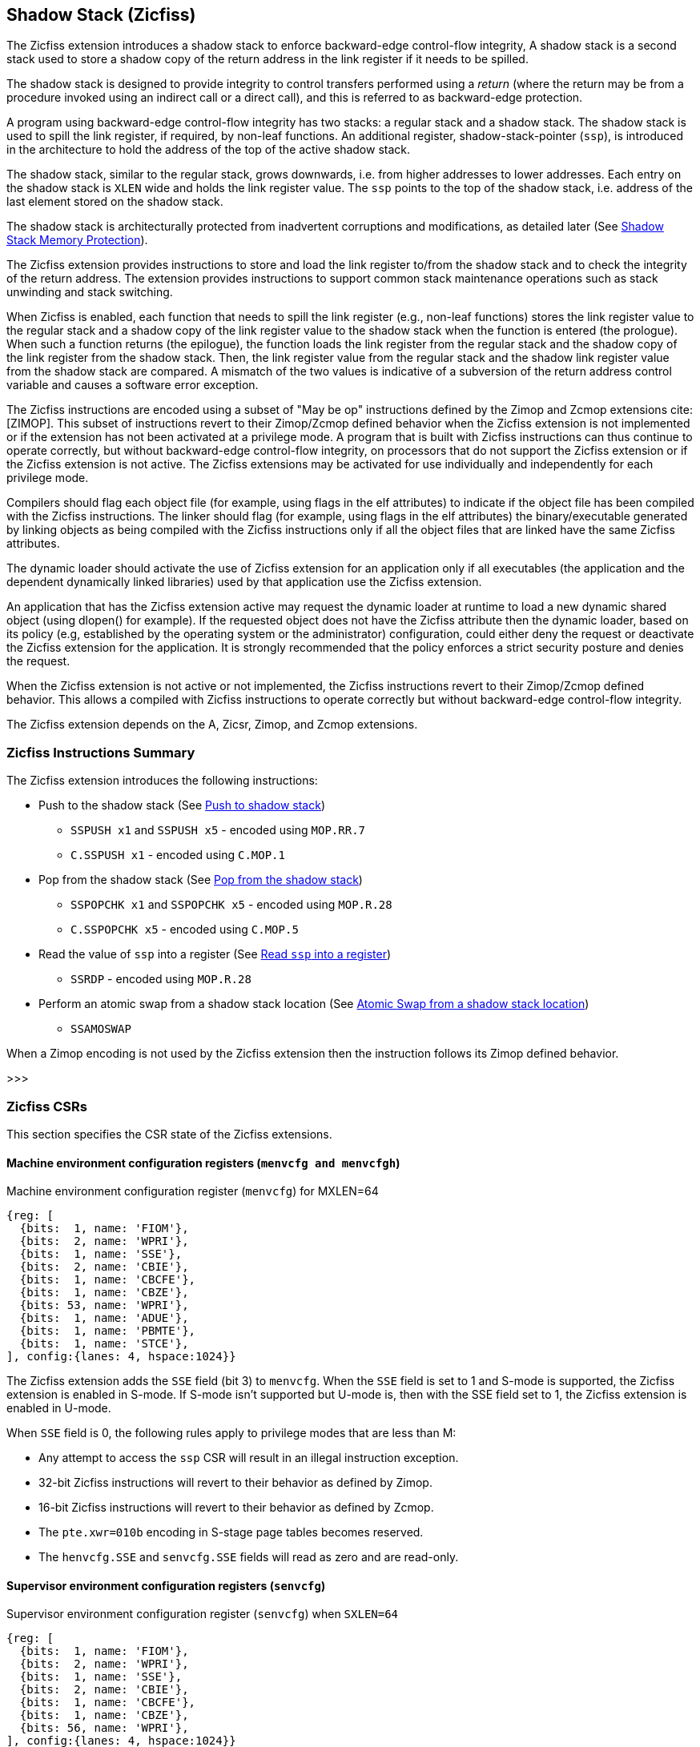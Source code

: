 
[[backward]]
== Shadow Stack (Zicfiss)

The Zicfiss extension introduces a shadow stack to enforce backward-edge
control-flow integrity, A shadow stack is a second stack used to store a
shadow copy of the return address in the link register if it needs to be
spilled.

The shadow stack is designed to provide integrity to control transfers performed
using a _return_ (where the return may be from a procedure invoked using an
indirect call or a direct call), and this is referred to as backward-edge
protection.

A program using backward-edge control-flow integrity has two stacks: a regular
stack and a shadow stack. The shadow stack is used to spill the link register,
if required, by non-leaf functions. An additional register, shadow-stack-pointer
(`ssp`), is introduced in the architecture to hold the address of the top of the
active shadow stack.

The shadow stack, similar to the regular stack, grows downwards, i.e. from higher
addresses to lower addresses. Each entry on the shadow stack is `XLEN` wide and
holds the link register value. The `ssp` points to the top of the shadow stack,
i.e. address of the last element stored on the shadow stack.

The shadow stack is architecturally protected from inadvertent corruptions and
modifications, as detailed later (See <<SSMP>>).

The Zicfiss extension provides instructions to store and load the link register
to/from the shadow stack and to check the integrity of the return address. The
extension provides instructions to support common stack maintenance operations
such as stack unwinding and stack switching.

When Zicfiss is enabled, each function that needs to spill the link register
(e.g., non-leaf functions) stores the link register value to the regular stack
and a shadow copy of the link register value to the shadow stack when the
function is entered (the prologue). When such a function returns (the
epilogue), the function loads the link register from the regular stack and
the shadow copy of the link register from the shadow stack. Then, the link register
value from the regular stack and the shadow link register value from the shadow
stack are compared.  A mismatch of the two values is indicative of a subversion
of the return address control variable and causes a software error exception.

The Zicfiss instructions are encoded using a subset of "May be op" instructions
defined by the Zimop and Zcmop extensions cite:[ZIMOP]. This subset of
instructions revert to their Zimop/Zcmop defined behavior when the Zicfiss
extension is not implemented or if the extension has not been activated at a
privilege mode. A program that is built with Zicfiss instructions can thus
continue to operate correctly, but without backward-edge control-flow integrity,
on processors that do not support the Zicfiss extension or if the Zicfiss
extension is not active. The Zicfiss extensions may be activated for use
individually and independently for each privilege mode.

Compilers should flag each object file (for example, using flags in the elf
attributes) to indicate if the object file has been compiled with the Zicfiss
instructions. The linker should flag (for example, using flags in the elf
attributes) the binary/executable generated by linking objects as being
compiled with the Zicfiss instructions only if all the object files that are
linked have the same Zicfiss attributes.

The dynamic loader should activate the use of Zicfiss extension for an
application only if all executables (the application and the dependent
dynamically linked libraries) used by that application use the Zicfiss
extension.

An application that has the Zicfiss extension active may request the dynamic
loader at runtime to load a new dynamic shared object (using dlopen() for
example). If the requested object does not have the Zicfiss attribute then
the dynamic loader, based on its policy (e.g, established by the operating
system or the administrator) configuration, could either deny the request or
deactivate the Zicfiss extension for the application. It is strongly recommended
that the policy enforces a strict security posture and denies the request.

When the Zicfiss extension is not active or not implemented, the Zicfiss
instructions revert to their Zimop/Zcmop defined behavior. This allows a
compiled with Zicfiss instructions to operate correctly but without
backward-edge control-flow integrity.

The Zicfiss extension depends on the A, Zicsr, Zimop, and Zcmop extensions.

=== Zicfiss Instructions Summary

The Zicfiss extension introduces the following instructions:

* Push to the shadow stack (See <<SS_PUSH>>)
** `SSPUSH x1` and `SSPUSH x5` - encoded using `MOP.RR.7`
** `C.SSPUSH x1` - encoded using `C.MOP.1`

* Pop from the shadow stack (See <<SS_POP>>)
** `SSPOPCHK x1` and `SSPOPCHK x5` - encoded using `MOP.R.28`
** `C.SSPOPCHK x5` - encoded using `C.MOP.5`

* Read the value of `ssp` into a register (See <<SSP_READ>>)
** `SSRDP` - encoded using `MOP.R.28`

* Perform an atomic swap from a shadow stack location (See <<SSAMOSWAP>>)
** `SSAMOSWAP`

When a Zimop encoding is not used by the Zicfiss extension then the
instruction follows its Zimop defined behavior.

>>>

=== Zicfiss CSRs

This section specifies the CSR state of the Zicfiss extensions.

==== Machine environment configuration registers (`menvcfg and menvcfgh`)

.Machine environment configuration register (`menvcfg`) for MXLEN=64
[wavedrom, ,svg]
....
{reg: [
  {bits:  1, name: 'FIOM'},
  {bits:  2, name: 'WPRI'},
  {bits:  1, name: 'SSE'},
  {bits:  2, name: 'CBIE'},
  {bits:  1, name: 'CBCFE'},
  {bits:  1, name: 'CBZE'},
  {bits: 53, name: 'WPRI'},
  {bits:  1, name: 'ADUE'},
  {bits:  1, name: 'PBMTE'},
  {bits:  1, name: 'STCE'},
], config:{lanes: 4, hspace:1024}}
....

The Zicfiss extension adds the `SSE` field (bit 3) to `menvcfg`. When the `SSE`
field is set to 1 and S-mode is supported, the Zicfiss extension is enabled in
S-mode. If S-mode isn't supported but U-mode is, then with the SSE field set to
1, the Zicfiss extension is enabled in U-mode.

When `SSE` field is 0, the following rules apply to privilege modes that are
less than M:

* Any attempt to access the `ssp` CSR will result in an illegal instruction
  exception.
* 32-bit Zicfiss instructions will revert to their behavior as defined by Zimop.
* 16-bit Zicfiss instructions will revert to their behavior as defined by Zcmop.
* The `pte.xwr=010b` encoding in S-stage page tables becomes reserved.
* The `henvcfg.SSE` and `senvcfg.SSE` fields will read as zero and are read-only.

==== Supervisor environment configuration registers (`senvcfg`)

.Supervisor environment configuration register (`senvcfg`) when `SXLEN=64`
[wavedrom, ,svg]
....
{reg: [
  {bits:  1, name: 'FIOM'},
  {bits:  2, name: 'WPRI'},
  {bits:  1, name: 'SSE'},
  {bits:  2, name: 'CBIE'},
  {bits:  1, name: 'CBCFE'},
  {bits:  1, name: 'CBZE'},
  {bits: 56, name: 'WPRI'},
], config:{lanes: 4, hspace:1024}}
....

Zicfiss extension introduces the `SSE` field (bit 3) in `senvcfg`. If the
`SSE` field is set to 1, the Zicfiss extension is activated in VU/U-mode. When
the `SSE` field is 0, the Zicfiss extension remains inactive in VS/U-mode, and
the following rules apply:

* Any attempts to access the `ssp` CSR will result in an illegal instruction
  exception.
* 32-bit Zicfiss instructions will revert to their behavior as defined by Zimop.
* 16-bit Zicfiss instructions will revert to their behavior as defined by Zcmop.

==== Hypervisor environment configuration registers (`henvcfg and henvcfgh`)

.Hypervisor environment configuration register (`henvcfg`) for MXLEN=64
[wavedrom, ,svg]
....
{reg: [
  {bits:  1, name: 'FIOM'},
  {bits:  2, name: 'WPRI'},
  {bits:  1, name: 'SSE'},
  {bits:  2, name: 'CBIE'},
  {bits:  1, name: 'CBCFE'},
  {bits:  1, name: 'CBZE'},
  {bits: 53, name: 'WPRI'},
  {bits:  1, name: 'HADE'},
  {bits:  1, name: 'PBMTE'},
  {bits:  1, name: 'STCE'},
], config:{lanes: 4, hspace:1024}}
....

Zicfiss extension introduces the `SSE` field (bit 3) in `henvcfg`. If the
`SSE` field is set to 1, the Zicfiss extension is activated in VS-mode. When
the `SSE` field is 0, the Zicfiss extension remains inactive in VS-mode, and
the following rules apply when `V=1`:

* Any attempts to access the `ssp` CSR will result in an illegal instruction
  exception.
* 32-bit Zicfiss instructions will revert to their behavior as defined by Zimop.
* 16-bit Zicfiss instructions will revert to their behavior as defined by Zcmop.
* The `pte.xwr=010b` encoding in VS-stage page tables becomes reserved.
* The `senvcfg.SSE` field will read as zero and is read-only.

==== Shadow stack pointer (`ssp`)

The `ssp` CSR is an unprivileged read-write (URW) CSR that reads and writes
`XLEN` low order bits of the shadow stack pointer (`ssp`). The CSR address is
0x011. There is no high CSR defined as the `ssp` is always as wide as the `XLEN`
of the current privilege mode. The bits 1:0 of `ssp` are read-only zero. If the
UXLEN or SXLEN may never be 32, then the bit 2 is also read-only zero.

==== Machine Security Configuration (`mseccfg`)

.Machine security configuration register (`mseccfg`) when `MXLEN=64`
[wavedrom, ,svg]
....
{reg: [
  {bits:  1, name: 'MML'},
  {bits:  1, name: 'MMWP'},
  {bits:  1, name: 'RLB'},
  {bits:  5, name: 'WPRI'},
  {bits:  1, name: 'USEED'},
  {bits:  1, name: 'SSEED'},
  {bits:  1, name: 'WPRI'},
  {bits:  6, name: 'SSPMP'},
  {bits: 47, name: 'WPRI'},
], config:{lanes: 4, hspace:1024}}
....

The Zicfiss extension introduces the `SSPMP` WARL field in `mseccfg`. The
`SSPMP` field identifies a PMP entry as the shadow stack memory region for
M-mode use. The rules enforced by PMP for M-mode shadow stack memory accesses
are specified in <<PMP_SS>>.

>>>

=== Shadow-Stack-Enabled (SSE) state

The term `xSSE` is used to determine if backward-edge CFI using shadow stacks
provided by the Zicfiss extension is enabled at a privilege mode.

When S-mode is supported, it is determined as follows:

.`xSSE` determination when S-mode is supported
[width=100%]
[%header, cols="^4,^12"]
|===
|Privilege Mode| xSSE
|  M           | `1`
|  S or HS     | `menvcfg.SSE`
|  VS          | `henvcfg.SSE`
|  U or VU     | `senvcfg.SSE`
|===

When S-mode is not supported, it is determined as follows:

.`xSSE` determination when S-mode is not supported
[width=100%]
[%header, cols="^4,^12"]
|===
|Privilege Mode| xSSE
|  M           | `1`
|  U           | `menvcfg.SSE`
|===

[NOTE]
====
Activating Zicfiss in U-mode must be done explicitly per process. Not activating
Zicfiss at U-mode for a process when that application is not compiled with
Zicfiss allows it to invoke shared libraries that may contain Zicfiss
instructions. The Zicfiss instructions in the shared library revert to their
Zimop/Zcmop-defined behavior in this case.

When Zicfiss is enabled in S-mode it is benign to use an operating system that is
not compiled with Zicfiss instructions. Such an operating system that does
not use backward-edge CFI for S-mode execution may still activate Zicfiss for
U-mode applications.

When Zicfiss is implemented, the extension is always enabled in M-mode. However,
it is benign to use M-mode firmware that has not been compiled with Zicfiss
instructions. Such M-mode firmware that does not use backward-edge CFI for
M-mode execution may still enable the use of Zicfiss by lower privilege modes.

When programs that use Zicfiss instructions are installed on a processor that
supports the Zicfiss extension but the extension is not enabled at the privilege
mode where the program executes, the program continues to function correctly but
without backward-edge CFI protection as the Zicfiss instructions will revert to
their Zimop/Zcmop-defined behavior.

When programs that use Zicfiss instructions are installed on a processor that
does not support the Zicfiss extension but supports the Zimop and Zcmop
extensions, the programs continues to function correctly but without
backward-edge CFI protection as the Zicfiss instructions will revert to their
Zimop/Zcmop-defined behavior.

On processors that do not support Zimop/Zcmop extensions, all Zimop/Zcmop code
points including those used for Zicfiss instructions may cause an
illegal instruction exception. Execution of programs that use these
instructions on such machines is not supported.
====

>>>

[[SS_PUSH]]
=== Push to shadow stack
A shadow stack push operation is defined as decrement of the `ssp` by `XLEN`
followed by a write of the link register at the new top of the shadow stack.

[wavedrom, ,svg]
....
{reg: [
  {bits:  7, name: 'opcode', attr:'SYSTEM'},
  {bits:  5, name: 'rd', attr:['00000']},
  {bits:  3, name: 'funct3', attr:['100']},
  {bits:  5, name: 'rs1', attr:['00000']},
  {bits:  5, name: 'rs2', attr:['00001', '00101']},
  {bits:  7, name: '1100111', attr:['SSPUSH x1','SSPUSH x5']},
], config:{lanes: 1, hspace:1024}}
....

[wavedrom, ,svg]
....
{reg: [
  {bits:  2, name: 'op', attr:'C1'},
  {bits:  5, name: '00000'},
  {bits:  1, name: '1'},
  {bits:  3, name: 'n[2:0]', attr:['000']},
  {bits:  1, name: '0'},
  {bits:  1, name: '0'},
  {bits:  3, name: '011', attr:['C.SSPUSH x1']},
], config:{lanes: 1, hspace:1024}}
....

Only `x1` and `x5` encodings are supported as `rs2` for `SSPUSH`. Zicfiss
provides 16-bit versions of the `SSPUSH x1` instruction using the Zcmop
defined `C.MOP.1` encoding. The `C.SSPUSH x1` expands to `SSPUSH x1`.

The `SSPUSH` instruction and its compressed form `C.SSPUSH` can be used, to push
a link register on the shadow stack. The `SSPUSH` and `C.SSPUSH` instructions
performs a store identically to the existing `STORE` instruction, with the
difference that the base is implicitly `ssp` and the width is implicitly `XLEN`.

The `SSPUSH` and `C.SSPUSH` instructions require the virtual address in `ssp` to
have a shadow stack attribute (see <<SSMP>>). Correct execution of `SSPUSH` and
`C.SSPUSH` requires that `ssp` refers to idempotent memory. If the memory
referenced by `ssp` is not idempotent, then the `SSPUSH`/`C.SSPUSH` instructions
cause a store/AMO access fault exception. If the virtual address in `ssp` is not
`XLEN` aligned, then the `SSPUSH`/`C.SSPUSH` instructions cause a store/AMO
access fault exception.

The operation of the `SSPUSH` and `C.SSPUSH` instructions is as follows:

.`SSPUSH` and `C.SSPUSH` operation
[listing]
----
if (xSSE == 1)
    mem[ssp - (XLEN/8)] = X(src)  # Store src value to ssp - XLEN/8
    ssp = ssp - (XLEN/8)          # decrement ssp by XLEN/8
endif
----

The `ssp` is decremented by `SSPUSH` and `C.SSPUSH` only if the store to the
shadow stack completes successfully.

[[SS_POP]]
=== Pop from the shadow stack

A shadow stack pop operation is defined as a `XLEN` wide read from the
current top of the shadow stack followed by an increment of the `ssp` by
`XLEN`.

[wavedrom, ,svg]
....
{reg: [
  {bits:  7, name: 'opcode', attr:'SYSTEM'},
  {bits:  5, name: 'rd',  attr:['00000','00000']},
  {bits:  3, name: 'funct3', attr:['100']},
  {bits:  5, name: 'rs1', attr:['00001','00101']},
  {bits: 12, name: '110011011100', attr:['SSPOPCHK x1','SSPOPCHK x5']},
], config:{lanes: 1, hspace:1024}}
....

[wavedrom, ,svg]
....
{reg: [
  {bits:  2, name: 'op', attr:'C1'},
  {bits:  5, name: '00000'},
  {bits:  1, name: '1'},
  {bits:  3, name: 'n[2:0]', attr:['010']},
  {bits:  1, name: '0'},
  {bits:  1, name: '0'},
  {bits:  3, name: '011', attr:['C.SSPOPCHK x5']},
], config:{lanes: 1, hspace:1024}}
....

Only `x1` and `x5` encodings are supported as `rs1` for `SSPOPCHK`. Zicfiss
provides a 16-bit version of the `SSPOPCHK x5` using Zcmop define `C.MOP.5`
encoding. The `C.SSPOPCHK x5` expands to `SSPOPCHK x5`.

Usually programs with a shadow stack push the return address onto the regular
stack as well as the shadow stack in the function prologue of non-leaf
functions. Such programs when returning from the non-leaf function pop the link
register from the regular stack and pop a shadow copy of the link register from
the shadow stack. The two values are then compared. If the values do not match
it is indicative of a corruption of the return address variable on the regular
stack.

The `SSPOPCHK` instruction and its compressed form `C.SSPOPCHK` can be used to
pop the shadow return address value from the shadow stack and check that the
value matches the contents of the link register and if not cause a software
integrity fault exception with `__x__tval` set to "shadow stack fault (code=3)".

While any register may be used as link register, conventionally the `x1` or `x5`
registers are used. The shadow stack instructions are designed to be most
efficient when the `x1` and `x5` registers are used as the link register.

[NOTE]
====
Return-address prediction stacks are a common feature of high-performance
instruction-fetch units, but they require accurate detection of instructions
used for procedure calls and returns to be effective. For RISC-V, hints as to
the instructions usage are encoded implicitly via the register numbers used.
The return-address stack (RAS) actions to pop and/or push onto the RAS are
specified in Table 2.1 of the Unprivileged specification cite:[UNPRIV].

Using `x1` or `x5` as the link register allows a program to benefit from the
return-address prediction stacks. Additionally, since the shadow stack
instructions are designed around the use of `x1` or `x5` as the link register,
using any other register as a link register would incur the cost of additional
register movements.

Compilers when generating code with backward-edge CFI must protect the link
register, e.g. `x1` and/or `x5`, from arbitrary modification by not emitting
unsafe code sequences.
====

[NOTE]
====
Programs that use the shadow stack can operate in two modes: a shadow stack mode
or a control stack mode.

In shadow stack mode, programs store the return addresses on both the regular
stack and the shadow stack in the function prologue, and then pop them them from
both stacks and compare the values before returning from the function. In the
control stack mode, programs only store the return addresses on the shadow stack
and pop it from there to return from the function.

Operating in shadow stack mode preserves the call stack layout and the ABI,
while also allowing for the detection of corruption of the return address on
the regular stack. Such programs are portable between implementations that
support the Zicfiss extension as well as those that do not. Most programs are
expected to use this mode.

Operating in control stack mode breaks the ABI, but has the benefit of avoiding
additional instructions to store the return address to two stacks, and to pop
and compare them before returning from a function. This mode also allows the
program to have a smaller regular stack as the space to save the return address
is not needed. However, such programs are not portable to implementations that
do not support the Zicfiss extension. Some just-in-time (JIT) compiled
programs may dynamically switch between using only the regular stack or only the
shadow stack to store return addresses, depending on the capabilities of the
implementation.

The prologue and epilogue of a non-leaf function in shadow stack mode is as
follows:

[listing]
----
    function_entry:
        addi sp,sp,-8  # push link register x1
        sd x1,(sp)     # on data stack
        sspush x1      # push link register x1 on shadow stack
         :
         :
        ld x1,(sp)     # pop link register x1 from data stack
        addi sp,sp,8
        sspopchk x1    # compare link register x1 to shadow
                       # return address; faults if not same
        ret
----

These examples illustrate the use of `x1` register as the link register.
Alternatively, the `x5` register may also be used as the link register.

A leaf function (i.e., a function that does not itself make function calls) does
not need to push the link register to the shadow stack or pop it from the shadow
stack in either shadow stack mode or in control stack mode. The return value may
be held in the link register itself for the duration of the leaf function
execution.
====

The `C.SSPOPCHK`, and `SSPOPCHK` instructions perform a load identically to the
existing `LOAD` instruction, with the difference that the base is implicitly
`ssp` and the width is implicitly `XLEN`.

The `SSPOPCHK` and `C.SSPOPCHK` instructions require the virtual address in
`ssp` to have a shadow stack attribute (see <<SSMP>>). Correct execution of
`SSPOPCHK` and `C.SSPOPCHK` requires that `ssp` refers to idempotent memory. If
the memory reference by `ssp` is not idempotent, then the instructions cause a
load access fault exception. If the virtual address in `ssp` is not `XLEN`
aligned, then `SSPOPCHK` and `C.SSPOPCHK` instructions cause a load access
fault exception

[NOTE]
====
Misaligned accesses to shadow stack are not required and enforcing alignment is
more secure to detect errors in the program. An access fault exception is raised
instead of address misaligned exception in such cases to indicate fatality and
that the instruction must not be emulated by a trap handler.

The `SSPOPCHK` instruction performs a load followed by a check of the loaded
data value with the link register as source. If the check against the link register
faults, and the instruction is restarted by the trap handler, then the instruction
will perform a load again. If the memory from which the load is performed is
non-idempotent, then the second load may cause unexpected side effects.
Instructions that load from the shadow stack require the memory referenced by
`ssp` to be idempotent to avoid such concerns. Locating shadow stacks in
non-idempotent memory, such as non-idempotent device memory, is not an expected
usage, and requiring memory referenced by `ssp` to be idempotent does not pose a
significant restriction.
====

The operation of the `SSPOPCHK` and `C.SSPOPCHK` instructions is as follows:

.`SSPOPCHK` and `C.SSPOPCHK` operation
[listing]
----
if (xSSE == 1)
    temp = mem[ssp]            # Load temp from address in ssp and
    if temp != X(src)          # Compare temp to value in src and
                               # cause an SW integrity fault exception
                               # if they are not bitwise equal.
                               # Only x1 and x5 may be used as src
       Raise software error exception
    else
       ssp = ssp + (XLEN/8)    # increment ssp by XLEN/8.
    endif
endif
----

If the value loaded from the address in `ssp` does not match the value in `rs1`,
a software error exception (cause=18) is raised with `__x__tval` set to "shadow
stack fault (code=3)". The software error exception caused by `SSPOPCHK`/
`C.SSPOPCHK` is lower in priority than a load access fault exception.

The `ssp` is incremented by `SSPOPCHK` and `C.SSPOPCHK` only if the load from
the shadow stack completes successfully and no software error exception is
raised.

[NOTE]
====
The use of the compressed instruction `C.SSPUSH x1` to push on the shadow stack
is most efficient when the ABI uses `x1` as the link register, as the link
register may then be pushed without needing a register-to-register move in the
function prologue. To use the compressed instruction `C.SSPOPCHK x5`, the
function should pop the return address from regular stack into the alternate
link register `x5` and use the `C.SSPOPCHK x5` to compare the return address to
the shadow copy stored on the shadow stack. The function then uses `C.JR x5` to
jump to the return address.

[listing]
----
    function_entry:
        c.addi sp,sp,-8  # push link register x1
        c.sd x1,(sp)     # on data stack
        c.sspush x1      # push link register x1 on shadow stack
         :
         :
        c.ld x5,(sp)     # pop link register x5 from data stack
        c.addi sp,sp,8
        c.sspopchk x5    # compare link register x5 to shadow
                         # return address; faults if not same
        c.jr x5
----

====

[NOTE]
====
Store-to-load forwarding is a common technique employed by high-performance
processor implementations. Zicfiss implementations may prevent forwarding from
a non-shadow-stack store to the `SSPOPCHK` or the `C.SSPOPCHK` instructions. A
non-shadow-stack store causes a fault if done to a page mapped as a shadow
stack. However, such determination may be delayed till the PTE has been examined
and thus may be used to transiently forward the data from such stores to
`SSPOPCHK` or to `C.SSPOPCHK`.
====

[[SSP_READ]]
=== Read `ssp` into a register

The `SSRDP` instruction is provided to move the contents of `ssp` to a destination
register.

[wavedrom, ,svg]
....
{reg: [
  {bits:  7, name: 'opcode', attr:'SYSTEM'},
  {bits:  5, name: 'rd', attr:['dst']},
  {bits:  3, name: 'funct3', attr:['100']},
  {bits:  5, name: '00000'},
  {bits: 12, name: '110011011100', attr:['SSRDP']},
], config:{lanes: 1, hspace:1024}}
....

Encoding `rd` as `x0` is not supported for `SSRDP`.

The operation of the `SSRDP` instructions is as follows:

.`SSRDP` operation
[listing]
----
if (xSSE == 1)
    X(dst) = ssp
else
    X(dst) = 0
endif
----

[NOTE]
====
The property of Zimop writing 0 to the `rd` when the extension using Zimop is
not implemented, enabled for use, or not enabled may be used by to determine if
Zicfiss extension is enabled. For example, functions that unwind shadow stacks
may skip over the unwind actions by dynamically detecting if the Zicfiss
extension is enabled.

An example sequence such as the following may be used:

[listing]
    ssrdp t0                      # mv ssp to t0
    beqz t0, zicfiss_not_enabled  # zero is not a valid shadow stack
                                  # pointer by convention
    # Zicfiss is enabled
    :
    :
zicfiss_not_active:

Operating systems and runtimes must not locate shadow stacks at address 0 to
assist with the use of such code sequences.
====

[NOTE]
====
A common operation performed on stacks is to unwind them to support constructs
like `setjmp`/`longjmp`, C++ exception handling, etc. A program that uses shadow
stacks must unwind the shadow stack in addition to the stack used to store data.
The unwind function must verify that it does not accidentally unwind past the
bounds of the shadow stack. Shadow stacks are expected to be bounded on each end
using guard pages, i.e. pages that do not have a shadow stack attribute. To
detect if the unwind occurs past the bounds of the shadow stack, the unwind may
be done in maximal increments of 4 KiB and testing for the `ssp` to be still
pointing to a shadow stack page or has unwound into the guard page. The
following examples illustrate the use of shadow stack instructions to
unwind a shadow stack. This example assumes that the `setjmp` function itself does
not push on to the shadow stack (being a leaf function, it is not required to).

[listing]
setjmp() {
    :
    :
    // read and save the shadow stack pointer to jmp_buf
    asm("ssrdp %0" : "=r"(cur_ssp):);
    jmp_buf->saved_ssp = cur_ssp;
    :
    :
}
longjmp() {
    :
    // Read current shadow stack pointer and
    // compute number of call frames to unwind
    asm("ssrdp %0" : "=r"(cur_ssp):);
    // Skip the unwind if backward-edge CFI not enabled
    asm("beqz %0, back_cfi_not_enabled" : "=r"(cur_ssp):);
    // Unwind the frames in a loop
    while ( jmp_buf->saved_ssp > cur_ssp ) {
        // advance by a maximum of 4K at a time to avoid
        // unwinding past bounds of the shadow stack
        cur_ssp = ( (jmp_buf->saved_ssp - cur_ssp) >= 4096 ) ?
                  (cur_ssp + 4096) : jmp_buf->saved_ssp;
        asm("csrw ssp, %0" : :  "r" (cur_ssp));
        // Test if unwound past the shadow stack bounds
        asm("sspush x5");
        asm("sspopchk x5");
    }
back_cfi_not_enabled:
    :
}
====

[[SSAMOSWAP]]
=== Atomic Swap from a shadow stack location

The `SSAMOSWAP` instruction performs an atomic swap operation between the XLEN
bits of the `src` register and the XLEN bits located on the shadow stack at the
address specified in the `addr` register.  The resulting value from the swap
operation is then stored into the register specified in the `dst` operand.

[wavedrom, , ]
....
{reg: [
  {bits:  7, name: 'opcode', attr:'AMO'},
  {bits:  5, name: 'rd', attr:'dest'},
  {bits:  3, name: 'funct3', attr:['010', '011']},
  {bits:  5, name: 'rs1', attr:'addr'},
  {bits:  5, name: 'rs2', attr:'src'},
  {bits:  1, name: 'rl'},
  {bits:  1, name: 'aq'},
  {bits:  5, name: '00101', attr:['SSAMOSWAP.W', 'SSAMOSWAP.D']},
], config:{lanes: 1, hspace:1024}}
....

The `SSAMOSWAP` instruction requires the virtual address in `addr` to have a
shadow stack attribute (see <<SSMP>>). If the virtual address is not XLEN
aligned, then `SSAMOSWAP` causes a store/AMO access fault exception. If the
memory reference by the `ssp` is not idempotent, then `SSAMOSWAP` causes a
store/AMO access fault exception. The operation of the `SSAMOSWAP` instructions
is as follows:

.`SSAMOSWAP` operation
[listing]
----
  X(rd) = mem[X(rs1)]
  mem[X(rs1)] = X(rs2)
----

[NOTE]
====
Stack switching is a common operation in user programs as well as supervisor
programs. When a stack switch is performed the stack pointer of the currently
active stack is saved into a context data structure and the new stack is made
active by loading a new stack pointer from a context data structure.

When shadow stacks are active for a program, the program needs to additionally
switch the shadow stack pointer. If the pointer to the top of the deactivated
shadow stack is held in a context data structure, then it  may be susceptible to
memory corruption vulnerabilities. To protect the pointer value, the program may
store it at the top of the deactivated shadow stack itself and thereby create a
checkpoint.

An example sequence to restore the shadow stack pointer from the new shadow
stack and save the old shadow stack pointer on the old shadow stack is as
follows:

[listing]
----
# a0 hold pointer to top of new shadow stack to switch to
stack_switch:
   ssrdp ra
   beqz ra, 2f                  # skip if Zicfiss not active
   ssamoswap ra, x0,  (a0)      # ra=*[a0] and *[a0]=0
   beq       ra, a0,  1f        # [a0] must be == [ra]
   unimp                        # else crash
1: addi      ra, ra,  XLEN/8    # pop the checkpoint
   csrrw     ra, ssp, ra        # swap ssp: ra=ssp, ssp=ra
   addi      ra, ra,  -(XLEN/8) # checkpoint = "old ssp - XLEN/8"
   ssamoswap x0, ra,  (ra)      # Save checkpoint at "old ssp - XLEN/8" 
2:
----

A legal checkpoint is defined as one that holds a value of `X`, where `X` is the
address at which the checkpoint is positioned on the shadow stack.

The sequence uses the `ra` register. If the privilege mode at which this
sequence is executed can be interrupted then the trap handler should save the
`ra` on the shadow stack itself, where it is guarded against tampering and
restore it prior to returning from the trap.

When a new shadow stack is created by the supervisor, it needs to store a
checkpoint at the highest address on that stack. This enables the shadow stack
pointer to be switched using the process outlined in this note. The `SSAMOSWAP`
instruction can be used to store this checkpoint. When the old value at the
memory location operated on by `SSAMOSWAP` is not required, `rd` can be set to
`x0`.

====

[[SSMP]]
=== Shadow Stack Memory Protection

To protect shadow stack memory the memory is associated with a new page type -
Shadow Stack (SS) page - in the page tables.

When the `Smepmp` extension is supported the PMP configuration registers are
enhanced to support a shadow stack memory region for use by M-mode.

==== Virtual-Memory system extension for Shadow Stack

The shadow stack memory is protected using page table attributes such that it
cannot be stored to by instructions other than `SSPUSH`, and `C.SSPUSH`. The
`SSPOPCHK` and `C.SSPOPCHk` instructions can only load from shadow stack memory.

The `SSPUSH` and `C.SSPUSH` instructions perform a store. The `SSPOPCHK` and
`C.SSPOPCHK` instructions perfom a load.

The shadow stack can be read using all instructions that load from memory.

Attempting to fetch an instruction from a shadow stack page raises an
instruction page fault exception.

The encoding `R=0`, `W=1`, and `X=0`, is defined to represent a shadow stack
page.  When `menvcfg.SSE=0`, this encoding remains reserved. When `V=1` and
`henvcfg.SSE=0`, this encoding remains reserved at `VS` and `VU`.

The following faults may occur:

. If the accessed page is a shadow stack page:
.. Stores other than `SSPUSH` and `C.SSPUSH` cause store/AMO access fault.
.. Instruction fetches cause an instruction page fault.
. If the accessed page is not a shadow stack page or if the page is in
  non-idempotent memory:
.. `C.SSPUSH` and `SSPUSH` cause a store/AMO access fault.
.. `C.SSPOPCHK` and `SSPOPCHK` cause a load access fault.

[NOTE]
====
Stores to shadow stack by instructions other than `SSPUSH`, and `C.SSPUSH`
cause a store/AMO access fault exception, rather than a store/AMO page fault
exception, to indicate fatality.

If a store/AMO page fault was triggered, it would suggest that the operating
system should service that fault and correct the condition. Correcting the
condition is not possible in this case. The page fault handler would have to
resort to decoding the opcode of the instruction that caused the page fault to
determine if it was caused by non-shadow-stack-stores to shadow stack pages
(which is a fatal condition) vs. a page fault caused by an `SSPUSH` or
`C.SSPUSH` to a non-resident page (which is a recoverable condition). Since
the operating system page fault handler is typically performance-critical,
causing an access fault instead of a page fault enables the operating system to
easily distinguish between the fatal/non-recoverable conditions and recoverable
page faults.

On implementations where address misaligned exception is prioritized higher than
access fault exception, a trap handler handler that emulates misaligned stores
must cause an access fault exception if the store is not `SSPUSH` or `C.SSPUSH`,
and the store is being made to a shadow stack page.

Shadow stack instructions cause an access fault if the accessed page is not a
shadow stack page or if the page is in non-idempotent memory to similarly
indicate fatality.

Instruction fetch from a shadow stack page causes a page fault because this
condition is clearly distinguished by a unique cause code and is non-recoverable.
====

To support these rules, the virtual address translation process specified in
section 4.3.2 of the Privileged Specification cite:[PRIV] is modified as
follows:
[start=3]
3. If `pte.v = 0` or if any bits of encodings that are reserved for future
   standard use are set within `pte`, stop and raise a page fault exception
   corresponding to the original access type. The encoding `pte.xwr = 010b`
   is not reserved if `V=0` and `menvcfg.SSE` is 1 or if `V=1` and
   `henvcfg.SSE` is 1.

4. Otherwise, the PTE is valid. If `pte.r = 1` or `pte.w = 1` or `pte.x = 1`,
   go to step 5. Otherwise, this PTE is a pointer to the next level of the page
   table. Let `i = i - 1`. If `i < 0`, store and raise a page fault exception
   corresponding to the original access type. Otherwise, let `a = pte.ppn x
   PAGESIZE` and go to step 2.

5. A leaf PTE has been found. If the memory access is by a shadow stack
   instruction and `pte.xwr != 010b`, then cause an access-violation exception
   corresponding to the access type. If the memory access is a store/AMO and
   `pte.xwr == 010b`, then cause a store/AMO access-violation. If the requested
   memory access is not allowed by the `pte.r`, `pte.w`, `pte.x`, and `pte.u`
   bits, given the current privilege mode and the value of the `SUM` and `MXR`
   fields of the `mstatus` register, stop and raise a page fault exception
   corresponding to the original access type.

The PMA checks are extended to require memory referenced by `SSPUSH`,
`C.SSPUSH`, `C.SSPOPCHK`, and `SSPOPCHK` to be idempotent.

The `U` and `SUM` bit enforcement is performed normally for shadow stack
instruction initiated memory accesses. The state of the `MXR` bit does not
affect read access to a shadow stack page as the shadow stack page is always
readable by all instructions that load from memory.

Svpbmt and Svnapot extensions are supported for shadow stack pages.

[NOTE]
====
All instructions that load from memory are allowed to read the shadow stack. The
shadow stack only holds a copy of the link register as saved on the regular
stack. The ability to read the shadow stack is useful for debugging, performance
profiling, and other use cases.

Operating systems should protect against writable non-shadow-stack alias
virtual-addresses mappings being created to the physical memory of the
shadow stack.

Shadow stacks are expected to be bounded on each end using guard pages, so that
no two shadow stacks are adjacent to each other. This guards against accidentally
underflowing or overflowing from one shadow stack to another. Traditionally,
a guard page for a stack is a page that is inaccessible to the process owning
the stack. For shadow stacks, the guard page may also be a non-shadow-stack
page that is otherwise accessible to the process owning the shadow stack
because shadow stack loads and stores to non-shadow-stack pages cause an
access fault exception.
====

The G-stage address translation and protections remain unaffected by Zicfiss
extension. When G-stage page tables are active, the `C.SSPOPCHK` and `SSPOPCHK`
instructions require the G-stage page table to have read permission for the
accessed memory, whereas the `C.SSPUSH` and `SSPUSH` instructions require write
permission. The `xwr == 010b` encoding in the G-stage PTE remains reserved.

[NOTE]
====
A future extension may define a shadow stack encoding in the G-stage page table
to support use cases such as a hypervisor enforcing shadow stack protections for
its guests.
====

[[PMP_SS]]
==== PMP extension for shadow stack

When privilege mode is less than M, the PMP region accessed by `SSPUSH` and
`C.SSPUSH` must provide write permission and the PMP region accessed by
`C.SSPOPCHK` and `SSPOPCHK` must provide read permission.

The M-mode memory accesses by `SSPUSH` and `C.SSPUSH` instructions test for
write permission in the matching PMP entry when permission checking is
required.

The M-mode memory accesses by `C.SSPOPCHK` and `SSPOPCHK` instructions test for
read permission in the matching PMP entry when permission checking is required.

A new WARL field `SSPMP` is defined in the `mseccfg` CSR to identify a PMP entry
as the shadow stack memory region for M-mode accesses.

When `mseccfg.MML` is 1, the `SSPMP` field is read-only else it may be written.

When the `SSPMP` field is not zero, the following rules are additionally
enforced for M-mode memory accesses:

* `SSPUSH`, `C.SSPUSH`, `SSPOPCHK`, and `C.SSPOPCHK` instructions must match the
  PMP entry identified by `SSPMP` else an access fault exception corresponding
  to the access type occurs.

* Write by instructions other than `SSPUSH` and `C.SSPUSH` that
  match the PMP entry identified by `SSPMP` cause an store/AMO
  access fault exception.

[NOTE]
====
The PMP region used for the M-mode shadow stack is expected to be made
inaccessible for U-mode and S-mode read and write accesses. Allowing write
access violates the integrity of the shadow stack, and allowing read access may
lead to disclosure of M-mode return addresses.
====

